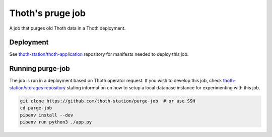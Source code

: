 Thoth's pruge job
-----------------

A job that purges old Thoth data in a Thoth deployment.

Deployment
==========

See `thoth-station/thoth-application
<https://github.com/thoth-station/thoth-application/>`__ repository for
manifests needed to deploy this job.

Running purge-job
=================

The job is run in a deployment based on Thoth operator request. If you wish to
develop this job, check `thoth-station/storages repository
<https://github.com/thoth-station/storages>`__ stating information on how to
setup a local database instance for experimenting with this job.

.. code-block:: conosle

  git clone https://github.com/thoth-station/purge-job  # or use SSH
  cd purge-job
  pipenv install --dev
  pipenv run python3 ./app.py
